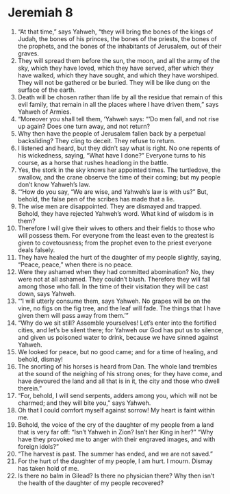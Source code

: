 ﻿
* Jeremiah 8
1. “At that time,” says Yahweh, “they will bring the bones of the kings of Judah, the bones of his princes, the bones of the priests, the bones of the prophets, and the bones of the inhabitants of Jerusalem, out of their graves. 
2. They will spread them before the sun, the moon, and all the army of the sky, which they have loved, which they have served, after which they have walked, which they have sought, and which they have worshiped. They will not be gathered or be buried. They will be like dung on the surface of the earth. 
3. Death will be chosen rather than life by all the residue that remain of this evil family, that remain in all the places where I have driven them,” says Yahweh of Armies. 
4. “Moreover you shall tell them, ‘Yahweh says: “‘Do men fall, and not rise up again? Does one turn away, and not return? 
5. Why then have the people of Jerusalem fallen back by a perpetual backsliding? They cling to deceit. They refuse to return. 
6. I listened and heard, but they didn’t say what is right. No one repents of his wickedness, saying, “What have I done?” Everyone turns to his course, as a horse that rushes headlong in the battle. 
7. Yes, the stork in the sky knows her appointed times. The turtledove, the swallow, and the crane observe the time of their coming; but my people don’t know Yahweh’s law. 
8. “‘How do you say, “We are wise, and Yahweh’s law is with us?” But, behold, the false pen of the scribes has made that a lie. 
9. The wise men are disappointed. They are dismayed and trapped. Behold, they have rejected Yahweh’s word. What kind of wisdom is in them? 
10. Therefore I will give their wives to others and their fields to those who will possess them. For everyone from the least even to the greatest is given to covetousness; from the prophet even to the priest everyone deals falsely. 
11. They have healed the hurt of the daughter of my people slightly, saying, “Peace, peace,” when there is no peace. 
12. Were they ashamed when they had committed abomination? No, they were not at all ashamed. They couldn’t blush. Therefore they will fall among those who fall. In the time of their visitation they will be cast down, says Yahweh. 
13. “‘I will utterly consume them, says Yahweh. No grapes will be on the vine, no figs on the fig tree, and the leaf will fade. The things that I have given them will pass away from them.’” 
14. “Why do we sit still? Assemble yourselves! Let’s enter into the fortified cities, and let’s be silent there; for Yahweh our God has put us to silence, and given us poisoned water to drink, because we have sinned against Yahweh. 
15. We looked for peace, but no good came; and for a time of healing, and behold, dismay! 
16. The snorting of his horses is heard from Dan. The whole land trembles at the sound of the neighing of his strong ones; for they have come, and have devoured the land and all that is in it, the city and those who dwell therein.” 
17. “For, behold, I will send serpents, adders among you, which will not be charmed; and they will bite you,” says Yahweh. 
18. Oh that I could comfort myself against sorrow! My heart is faint within me. 
19. Behold, the voice of the cry of the daughter of my people from a land that is very far off: “Isn’t Yahweh in Zion? Isn’t her King in her?” “Why have they provoked me to anger with their engraved images, and with foreign idols?” 
20. “The harvest is past. The summer has ended, and we are not saved.” 
21. For the hurt of the daughter of my people, I am hurt. I mourn. Dismay has taken hold of me. 
22. Is there no balm in Gilead? Is there no physician there? Why then isn’t the health of the daughter of my people recovered? 
